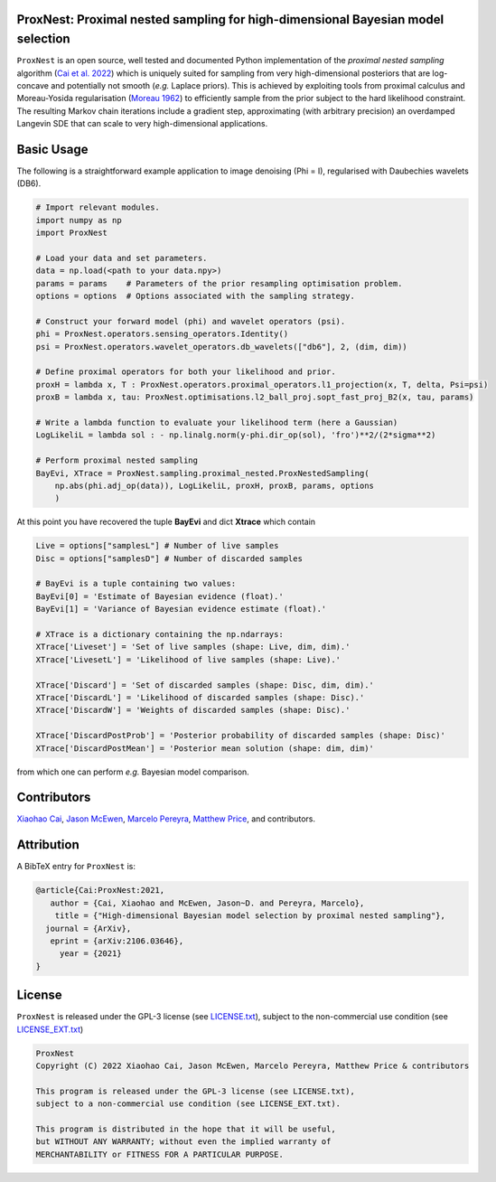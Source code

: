 .. image:: https://img.shields.io/badge/GitHub-ProxNest-brightgreen.svg?style=flat
    :target: https://github.com/astro-informatics/proxnest
.. image:: https://github.com/astro-informatics/proxnest/actions/workflows/tests.yml/badge.svg?branch=main
    :target: https://github.com/astro-informatics/proxnest/actions/workflows/tests.yml
.. image:: https://github.com/astro-informatics/proxnest/actions/workflows/docs.yml/badge.svg
    :target: https://astro-informatics.github.io/proxnest
.. image:: https://codecov.io/gh/astro-informatics/proxnest/branch/main/graph/badge.svg?token=oGowwdoMRN
    :target: https://codecov.io/gh/astro-informatics/proxnest
.. image:: https://img.shields.io/badge/License-GPL-blue.svg
    :target: http://perso.crans.org/besson/LICENSE.html
.. image:: http://img.shields.io/badge/arXiv-2106.03646-orange.svg?style=flat
    :target: https://arxiv.org/abs/2106.03646

ProxNest: Proximal nested sampling for high-dimensional Bayesian model selection 
=================================================================================================================

``ProxNest`` is an open source, well tested and documented Python implementation of the *proximal nested sampling* algorithm (`Cai et al. 2022 <https://arxiv.org/pdf/2106.03646.pdf>`_) which is uniquely suited for sampling from very high-dimensional posteriors that are log-concave and potentially not smooth (*e.g.* Laplace priors). This is achieved by exploiting tools from proximal calculus and Moreau-Yosida regularisation (`Moreau 1962 <https://hal.archives-ouvertes.fr/hal-01867195/file/Fonctions_convexes_duales_points_proximaux_Moreau_CRAS_1962.pdf>`_) to efficiently sample from the prior subject to the hard likelihood constraint. The resulting Markov chain iterations include a gradient step, approximating (with arbitrary precision) an overdamped Langevin SDE that can scale to very high-dimensional applications.

Basic Usage
===========

The following is a straightforward example application to image denoising (Phi = I), regularised with Daubechies wavelets (DB6). 

.. code-block:: Python

    # Import relevant modules.
    import numpy as np 
    import ProxNest 

    # Load your data and set parameters.
    data = np.load(<path to your data.npy>)
    params = params    # Parameters of the prior resampling optimisation problem.
    options = options  # Options associated with the sampling strategy.

    # Construct your forward model (phi) and wavelet operators (psi).
    phi = ProxNest.operators.sensing_operators.Identity()
    psi = ProxNest.operators.wavelet_operators.db_wavelets(["db6"], 2, (dim, dim))

    # Define proximal operators for both your likelihood and prior.
    proxH = lambda x, T : ProxNest.operators.proximal_operators.l1_projection(x, T, delta, Psi=psi)
    proxB = lambda x, tau: ProxNest.optimisations.l2_ball_proj.sopt_fast_proj_B2(x, tau, params)

    # Write a lambda function to evaluate your likelihood term (here a Gaussian)
    LogLikeliL = lambda sol : - np.linalg.norm(y-phi.dir_op(sol), 'fro')**2/(2*sigma**2)

    # Perform proximal nested sampling
    BayEvi, XTrace = ProxNest.sampling.proximal_nested.ProxNestedSampling(
        np.abs(phi.adj_op(data)), LogLikeliL, proxH, proxB, params, options
        )

At this point you have recovered the tuple **BayEvi** and dict **Xtrace** which contain 

.. code-block:: python

    Live = options["samplesL"] # Number of live samples
    Disc = options["samplesD"] # Number of discarded samples

    # BayEvi is a tuple containing two values:
    BayEvi[0] = 'Estimate of Bayesian evidence (float).'
    BayEvi[1] = 'Variance of Bayesian evidence estimate (float).'

    # XTrace is a dictionary containing the np.ndarrays:
    XTrace['Liveset'] = 'Set of live samples (shape: Live, dim, dim).'
    XTrace['LivesetL'] = 'Likelihood of live samples (shape: Live).'

    XTrace['Discard'] = 'Set of discarded samples (shape: Disc, dim, dim).'
    XTrace['DiscardL'] = 'Likelihood of discarded samples (shape: Disc).'
    XTrace['DiscardW'] = 'Weights of discarded samples (shape: Disc).'

    XTrace['DiscardPostProb'] = 'Posterior probability of discarded samples (shape: Disc)'
    XTrace['DiscardPostMean'] = 'Posterior mean solution (shape: dim, dim)'

from which one can perform *e.g.* Bayesian model comparison.

Contributors
============
`Xiaohao Cai <https://xiaohaocai.netlify.app>`_, `Jason McEwen <http://www.jasonmcewen.org>`_, `Marcelo Pereyra <https://www.macs.hw.ac.uk/~mp71/about.html>`_, `Matthew Price <https://cosmomatt.github.io>`_, and contributors.

Attribution
===========
A BibTeX entry for ``ProxNest`` is:

.. code-block:: 

     @article{Cai:ProxNest:2021, 
        author = {Cai, Xiaohao and McEwen, Jason~D. and Pereyra, Marcelo},
         title = {"High-dimensional Bayesian model selection by proximal nested sampling"},
       journal = {ArXiv},
        eprint = {arXiv:2106.03646},
          year = {2021}
     }

License
=======

``ProxNest`` is released under the GPL-3 license (see `LICENSE.txt <https://github.com/astro-informatics/proxnest/blob/main/LICENSE.txt>`_), subject to 
the non-commercial use condition (see `LICENSE_EXT.txt <https://github.com/astro-informatics/proxnest/blob/main/LICENSE_EXT.txt>`_)

.. code-block::

     ProxNest
     Copyright (C) 2022 Xiaohao Cai, Jason McEwen, Marcelo Pereyra, Matthew Price & contributors

     This program is released under the GPL-3 license (see LICENSE.txt), 
     subject to a non-commercial use condition (see LICENSE_EXT.txt).

     This program is distributed in the hope that it will be useful,
     but WITHOUT ANY WARRANTY; without even the implied warranty of
     MERCHANTABILITY or FITNESS FOR A PARTICULAR PURPOSE.
